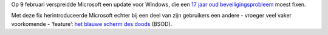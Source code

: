 .. title: Windows update voor 17 jaar oud probleem veroorzaakt blauw scherm
.. slug: node-107
.. date: 2010-02-12 19:27:12
.. tags: microsoft,windows
.. link:
.. description: 
.. type: text

Op 9 februari verspreidde Microsoft een update voor Windows, die een `17
jaar oud
beveiligingsprobleem <http://tweakers.net/nieuws/65409/microsoft-repareert-17-jaar-oude-bug-in-windows.html>`__
moest fixen.

Met deze fix herintroduceerde Microsoft echter bij een
deel van zijn gebruikers een andere - vroeger veel vaker voorkomende -
‘feature’: `het blauwe scherm des
doods <http://tweakers.net/nieuws/65541/patch-voor-17-jaar-oude-bug-blijkt-oorzaak-van-bsods-in-xp.html>`__
(BSOD).
